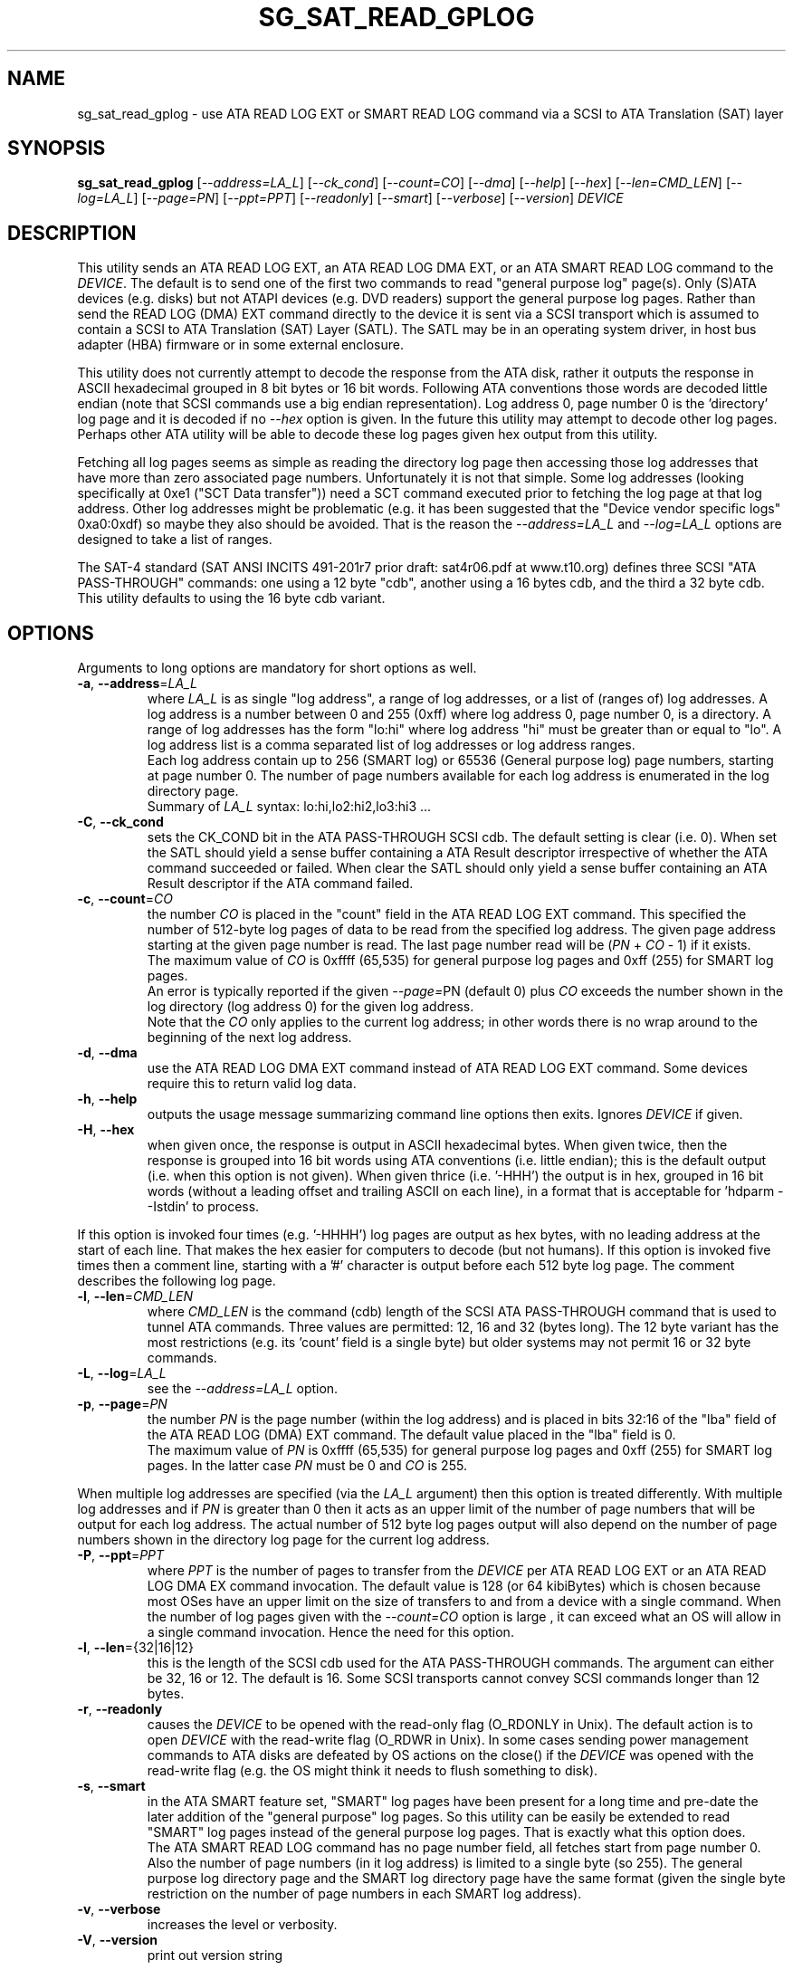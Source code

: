 .TH SG_SAT_READ_GPLOG "8" "January 2023" "sg3_utils\-1.48" SG3_UTILS
.SH NAME
sg_sat_read_gplog \- use ATA READ LOG EXT or SMART READ LOG command via
a SCSI to ATA Translation (SAT) layer
.SH SYNOPSIS
.B sg_sat_read_gplog
[\fI\-\-address=LA_L\fR] [\fI\-\-ck_cond\fR] [\fI\-\-count=CO\fR]
[\fI\-\-dma\fR] [\fI\-\-help\fR] [\fI\-\-hex\fR] [\fI\-\-len=CMD_LEN\fR]
[\fI\-\-log=LA_L\fR] [\fI\-\-page=PN\fR] [\fI\-\-ppt=PPT\fR]
[\fI\-\-readonly\fR] [\fI\-\-smart\fR] [\fI\-\-verbose\fR]
[\fI\-\-version\fR] \fIDEVICE\fR
.SH DESCRIPTION
.\" Add any additional description here
This utility sends an ATA READ LOG EXT, an ATA READ LOG DMA EXT, or an ATA
SMART READ LOG command to the \fIDEVICE\fR. The default is to send one of
the first two commands to read "general purpose log" page(s). Only (S)ATA
devices (e.g. disks) but not ATAPI devices (e.g. DVD readers) support the
general purpose log pages. Rather than send the READ LOG (DMA) EXT command
directly to the device it is sent via a SCSI transport which is assumed to
contain a SCSI to ATA Translation (SAT) Layer (SATL). The SATL may be in an
operating system driver, in host bus adapter (HBA) firmware or in some
external enclosure.
.PP
This utility does not currently attempt to decode the response from the ATA
disk, rather it outputs the response in ASCII hexadecimal grouped in 8 bit
bytes or 16 bit words. Following ATA conventions those words are decoded
little endian (note that SCSI commands use a big endian representation). Log
address 0, page number 0 is the 'directory' log page and it is decoded if no
\fI\-\-hex\fR option is given. In the future this utility may attempt to
decode other log pages. Perhaps other ATA utility will be able to decode
these log pages given hex output from this utility.
.PP
Fetching all log pages seems as simple as reading the directory log page
then accessing those log addresses that have more than zero associated page
numbers. Unfortunately it is not that simple. Some log addresses (looking
specifically at 0xe1 ("SCT Data transfer")) need a SCT command executed prior
to fetching the log page at that log address. Other log addresses might be
problematic (e.g. it has been suggested that the "Device vendor specific
logs" 0xa0:0xdf) so maybe they also should be avoided. That is the reason
the \fI\-\-address=LA_L\fR and \fI\-\-log=LA_L\fR options are designed to
take a list of ranges.
.PP
The SAT\-4 standard (SAT ANSI INCITS 491\-201r7 prior draft: sat4r06.pdf at
www.t10.org) defines three SCSI "ATA PASS\-THROUGH" commands: one using a 12
byte "cdb", another using a 16 bytes cdb, and the third a 32 byte cdb. This
utility defaults to using the 16 byte cdb variant.
.SH OPTIONS
Arguments to long options are mandatory for short options as well.
.TP
\fB\-a\fR, \fB\-\-address\fR=\fILA_L\fR
where \fILA_L\fR is as single "log address", a range of log addresses, or a
list of (ranges of) log addresses. A log address is a number between 0 and
255 (0xff) where log address 0, page number 0, is a directory. A range of
log addresses has the form "lo:hi" where log address "hi" must be greater
than or equal to "lo". A log address list is a comma separated list of
log addresses or log address ranges.
.br
Each log address contain up to 256 (SMART log) or 65536 (General purpose
log) page numbers, starting at page number 0. The number of page numbers
available for each log address is enumerated in the log directory page.
.br
Summary of  \fILA_L\fR syntax: lo:hi,lo2:hi2,lo3:hi3 ...
.TP
\fB\-C\fR, \fB\-\-ck_cond\fR
sets the CK_COND bit in the ATA PASS\-THROUGH SCSI cdb. The default setting
is clear (i.e. 0). When set the SATL should yield a sense buffer containing
a ATA Result descriptor irrespective of whether the ATA command succeeded or
failed. When clear the SATL should only yield a sense buffer containing an
ATA Result descriptor if the ATA command failed.
.TP
\fB\-c\fR, \fB\-\-count\fR=\fICO\fR
the number \fICO\fR is placed in the "count" field in the ATA READ LOG EXT
command. This specified the number of 512\-byte log pages of data to be
read from the specified log address. The given page address starting at the
given page number is read. The last page number read will
be (\fIPN\fR + \fICO\fR \- 1) if it exists.
.br
The maximum value of \fICO\fR is 0xffff (65,535) for general purpose log
pages and 0xff (255) for SMART log pages.
.br
An error is typically reported if the given \fI\-\-page=\fRPN (default 0)
plus \fICO\fR exceeds the number shown in the log directory (log address
0) for the given log address.
.br
Note that the \fICO\fR only applies to the current log address; in other
words there is no wrap around to the beginning of the next log address.
.TP
\fB\-d\fR, \fB\-\-dma\fR
use the ATA READ LOG DMA EXT command instead of ATA READ LOG EXT command.
Some devices require this to return valid log data.
.TP
\fB\-h\fR, \fB\-\-help\fR
outputs the usage message summarizing command line options then exits.
Ignores \fIDEVICE\fR if given.
.TP
\fB\-H\fR, \fB\-\-hex\fR
when given once, the response is output in ASCII hexadecimal bytes. When
given twice, then the response is grouped into 16 bit words using ATA
conventions (i.e. little endian); this is the default output (i.e. when
this option is not given). When given thrice (i.e. '\-HHH') the output
is in hex, grouped in 16 bit words (without a leading offset and trailing
ASCII on each line), in a format that is acceptable for 'hdparm \-\-Istdin'
to process.
.PP
If this option is invoked four times (e.g. '\-HHHH') log pages are output
as hex bytes, with no leading address at the start of each line. That makes
the hex easier for computers to decode (but not humans). If this option is
invoked five times then a comment line, starting with a '#' character
is output before each 512 byte log page. The comment describes the following
log page.
.TP
\fB\-l\fR, \fB\-\-len\fR=\fICMD_LEN\fR
where \fICMD_LEN\fR is the command (cdb) length of the SCSI ATA
PASS\-THROUGH command that is used to tunnel ATA commands. Three values
are permitted: 12, 16 and 32 (bytes long). The 12 byte variant has the
most restrictions (e.g. its 'count' field is a single byte) but older
systems may not permit 16 or 32 byte commands.
.TP
\fB\-L\fR, \fB\-\-log\fR=\fILA_L\fR
see the \fI\-\-address=LA_L\fR option.
.TP
\fB\-p\fR, \fB\-\-page\fR=\fIPN\fR
the number \fIPN\fR is the page number (within the log address) and is placed
in bits 32:16 of the "lba" field of the ATA READ LOG (DMA) EXT command. The
default value placed in the "lba" field is 0.
.br
The maximum value of \fIPN\fR is 0xffff (65,535) for general purpose log
pages and 0xff (255) for SMART log pages. In the latter case \fIPN\fR must
be 0 and \fICO\fR is 255.
.PP
When multiple log addresses are specified (via the \fILA_L\fR argument) then
this option is treated differently. With multiple log addresses and if
\fIPN\fR is greater than 0 then it acts as an upper limit of the number of
page numbers that will be output for each log address. The actual number of
512 byte log pages output will also depend on the number of page numbers
shown in the directory log page for the current log address.
.TP
\fB\-P\fR, \fB\-\-ppt\fR=\fIPPT\fR
where \fIPPT\fR is the number of pages to transfer from the \fIDEVICE\fR
per ATA READ LOG EXT or an ATA READ LOG DMA EX command invocation. The
default value is 128 (or 64 kibiBytes) which is chosen because most OSes
have an upper limit on the size of transfers to and from a device with
a single command. When the number of log pages given with the
\fI\-\-count=CO\fR option is large , it can exceed what an OS will allow
in a single command invocation. Hence the need for this option.
.TP
\fB\-l\fR, \fB\-\-len\fR={32|16|12}
this is the length of the SCSI cdb used for the ATA PASS\-THROUGH commands.
The argument can either be 32, 16 or 12. The default is 16. Some SCSI
transports cannot convey SCSI commands longer than 12 bytes.
.TP
\fB\-r\fR, \fB\-\-readonly\fR
causes the \fIDEVICE\fR to be opened with the read\-only flag (O_RDONLY in
Unix). The default action is to open \fIDEVICE\fR with the read\-write
flag (O_RDWR in Unix). In some cases sending power management commands to
ATA disks are defeated by OS actions on the close() if the \fIDEVICE\fR was
opened with the read\-write flag (e.g. the OS might think it needs to
flush something to disk).
.TP
\fB\-s\fR, \fB\-\-smart\fR
in the ATA SMART feature set, "SMART" log pages have been present for a long
time and pre\-date the later addition of the "general purpose" log pages. So
this utility can be easily be extended to read "SMART" log pages instead of
the general purpose log pages. That is exactly what this option does.
.br
The ATA SMART READ LOG command has no page number field, all fetches start
from page number 0. Also the number of page numbers (in it log address) is
limited to a single byte (so 255). The general purpose log directory page
and the SMART log directory page have the same format (given the single byte
restriction on the number of page numbers in each SMART log address).
.TP
\fB\-v\fR, \fB\-\-verbose\fR
increases the level or verbosity.
.TP
\fB\-V\fR, \fB\-\-version\fR
print out version string
.SH NOTES
Prior to Linux kernel 2.6.29 USB mass storage limited sense data to 18 bytes
which made the \fB\-\-ck_cond\fR option yield strange (truncated) results.
.PP
There are slight differences in handling when a single log address is being
fetched, and when multiple log pages are being fetched. In the single log
address case the log address, the page number and the count going into the
corresponding fields in the ATA READ LOG EXT or ATA SMART READ LOG command.
When multiple log addresses are given, the 'directory' log
page (log_address=0, page_number=0) is first loaded. Then only log addresses
which the directory indicates have more than zero log page numbers, are
fetched. The count of log page numbers accessed may be further restricted
by the \fI\-\-page=PN\fR option if \fIPN\fR is greater than zero.
.SH EXAMPLES
First here is an example avoiding the problematic log addresses noted in the
DESCRIPTION section above.
.PP
  sg_sat_read_gplog \-a 0:0xb,0xd:0x9f,0xe0,0xe2:255 /dev/sdc
.PP
The above is using the short form of the \fI\-\-address=LA_L\fR option with
a list that avoids log addresses 0xc, 0xa0 to 0xdf and 0xe1 . The output
will include all log addresses, apart from those exclusions, that the
directory indicates have more than 0 page numbers.
.br
The following invocation uses the SMART READ LOG command instead of the READ
LOG EXT command:
.PP
  sg_sat_read_gplog \-\-smart \-a 0:0xb,0xd:0x9f,0xe0,0xe2:255 /dev/sdc
.SH EXIT STATUS
The exit status of sg_sat_read_gplog is 0 when it is successful. Otherwise
see the sg3_utils(8) man page.
.SH AUTHOR
Written by Hannes Reinecke and Douglas Gilbert
.SH "REPORTING BUGS"
Report bugs to <dgilbert at interlog dot com>.
.SH COPYRIGHT
Copyright \(co 2014\-2023 Hannes Reinecke, SUSE Linux GmbH
.br
This software is distributed under a BSD\-2\-Clause license. There is NO
warranty; not even for MERCHANTABILITY or FITNESS FOR A PARTICULAR PURPOSE.
.SH "SEE ALSO"
.B sg_sat_identify(sg3_utils), sg_inq(sg3_utils), sdparm(sdparm),
.B hdparm(hdparm), smartctl(smartmontools)
